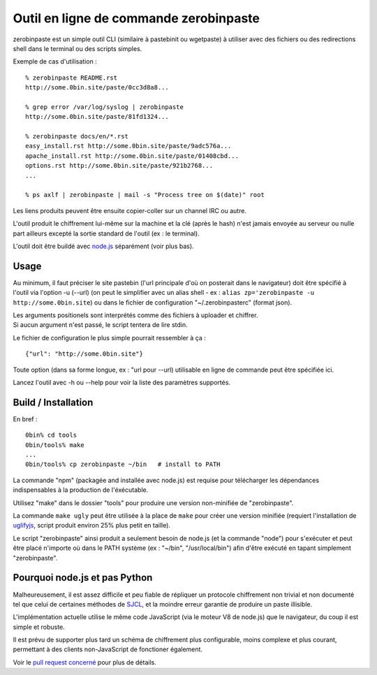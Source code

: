 =======================================
Outil en ligne de commande zerobinpaste
=======================================

zerobinpaste est un simple outil CLI (similaire à pastebinit ou wgetpaste) à utiliser
avec des fichiers ou des redirections shell dans le terminal ou des scripts simples.

Exemple de cas d'utilisation : ::

    % zerobinpaste README.rst
    http://some.0bin.site/paste/0cc3d8a8...

    % grep error /var/log/syslog | zerobinpaste
    http://some.0bin.site/paste/81fd1324...

    % zerobinpaste docs/en/*.rst
    easy_install.rst http://some.0bin.site/paste/9adc576a...
    apache_install.rst http://some.0bin.site/paste/01408cbd...
    options.rst http://some.0bin.site/paste/921b2768...
    ...

    % ps axlf | zerobinpaste | mail -s "Process tree on $(date)" root

Les liens produits peuvent être ensuite copier-coller sur un channel IRC
ou autre.

L'outil produit le chiffrement lui-même sur la machine et la clé (après le hash)
n'est jamais envoyée au serveur ou nulle part ailleurs excepté la sortie standard
de l'outil (ex : le terminal).

L'outil doit être buildé avec `node.js`_ séparément (voir plus bas).


Usage
=====

Au minimum, il faut préciser le site pastebin (l'url principale d'où on posterait
dans le navigateur) doit être spécifié à l'outil via l'option -u (--url) (on peut
le simplifier avec un alias shell - ex : ``alias zp='zerobinpaste -u http://some.0bin.site``)
ou dans le fichier de configuration "~/.zerobinpasterc" (format json).

| Les arguments positionels sont interprétés comme des fichiers à uploader et chiffrer.
| Si aucun argument n'est passé, le script tentera de lire stdin.

Le fichier de configuration le plus simple pourrait ressembler à ça : ::

    {"url": "http://some.0bin.site"}

Toute option (dans sa forme longue, ex : "url pour --url) utilisable en ligne de commande
peut être spécifiée ici.

Lancez l'outil avec -h ou --help pour voir la liste des paramètres supportés.


Build / Installation
====================

En bref : ::

    0bin% cd tools
    0bin/tools% make
    ...
    0bin/tools% cp zerobinpaste ~/bin   # install to PATH

La commande "npm" (packagée and installée avec node.js) est requise pour télécharger
les dépendances indispensables à la production de l'éxécutable.

Utilisez "make" dans le dossier "tools" pour produire une version non-minifiée de "zerobinpaste".

La commande ``make ugly`` peut être utilisée à la place de ``make`` pour créer une version minifiée
(requiert l'installation de uglifyjs_, script produit environ 25% plus petit en taille).

Le script "zerobinpaste" ainsi produit a seulement besoin de node.js (et la commande "node") pour
s'exécuter et peut être placé n'importe où dans le PATH système (ex : "~/bin", "/usr/local/bin")
afin d'être exécuté en tapant simplement "zerobinpaste".


Pourquoi node.js et pas Python
==============================

Malheureusement, il est assez difficile et peu fiable de répliquer un protocole
chiffrement non trivial et non documenté tel que celui de certaines méthodes
de SJCL_, et la moindre erreur garantie de produire un paste illisible.

L'implémentation actuelle utilise le même code JavaScript (via le moteur V8 de node.js)
que le navigateur, du coup il est simple et robuste.

Il est prévu de supporter plus tard un schéma de chiffrement plus configurable, moins
complexe et plus courant, permettant à des clients non-JavaScript de fonctioner également.

Voir le `pull request concerné`_ pour plus de détails.

.. _node.js: http://nodejs.org/
.. _uglifyjs: https://github.com/mishoo/UglifyJS
.. _SJCL: http://crypto.stanford.edu/sjcl/
.. _pull request concerné: https://github.com/sametmax/0bin/pull/39
